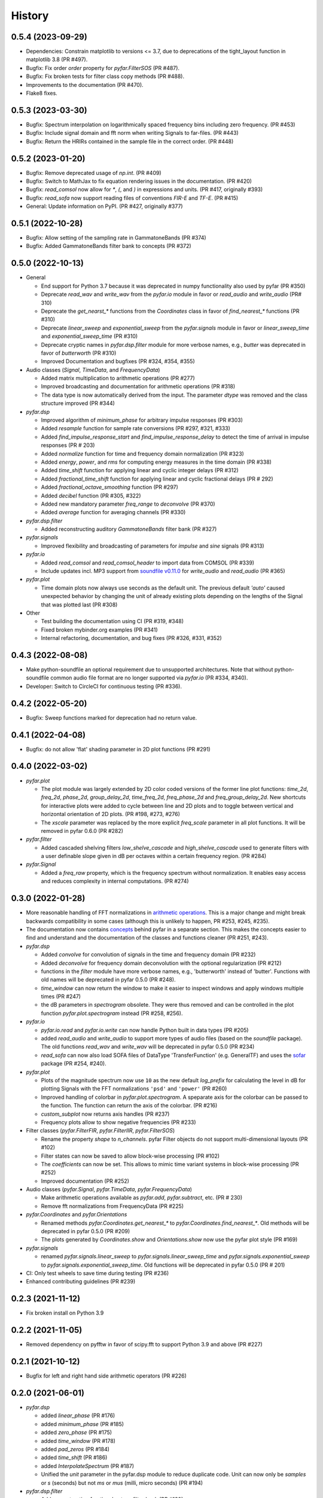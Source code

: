 =======
History
=======

0.5.4 (2023-09-29)
------------------
* Dependencies: Constrain matplotlib to versions <= 3.7, due to deprecations of the tight_layout function in matplotlib 3.8 (PR #497).
* Bugfix: Fix order `order` property for `pyfar.FilterSOS` (PR #487).
* Bugfix: Fix broken tests for filter class copy methods (PR #488).
* Improvements to the documentation (PR #470).
* Flake8 fixes.

0.5.3 (2023-03-30)
------------------

* Bugfix: Spectrum interpolation on logarithmically spaced frequency bins including zero frequency. (PR #453)
* Bugfix: Include signal domain and fft norm when writing Signals to far-files. (PR #443)
* Bugfix: Return the HRIRs contained in the sample file in the correct order. (PR #448)

0.5.2 (2023-01-20)
------------------

* Bugfix: Remove deprecated usage of `np.int`. (PR #409)
* Bugfix: Switch to MathJax to fix equation rendering issues in the documentation. (PR #420)
* Bugfix: `read_comsol` now allow for `*`, `(`, and `)` in expressions and units. (PR #417, originally #393)
* Bugfix: `read_sofa` now support reading files of conventions `FIR-E` and `TF-E`. (PR  #415)
* General: Update information on PyPI. (PR #427, originally #377)

0.5.1 (2022-10-28)
------------------
* Bugfix: Allow setting of the sampling rate in GammatoneBands (PR #374)
* Bugfix: Added GammatoneBands filter bank to concepts (PR #372)


0.5.0 (2022-10-13)
------------------
* General

  * End support for Python 3.7 because it was deprecated in numpy functionality also used by pyfar (PR #350)
  * Deprecate `read_wav` and `write_wav` from the `pyfar.io` module in favor or `read_audio` and `write_audio` (PR# 310)
  * Deprecate the `get_nearst_*` functions from the `Coordinates` class in favor of `find_nearest_*` functions (PR #310)
  * Deprecate `linear_sweep` and `exponential_sweep` from the `pyfar.signals` module in favor or `linear_sweep_time` and `exponential_sweep_time` (PR #310)
  * Deprecate cryptic names in `pyfar.dsp.filter` module for more verbose names, e.g., `butter` was deprecated in favor of `butterworth` (PR #310)
  * Improved Documentation and bugfixes (PR #324, #354, #355)

* Audio classes (`Signal`, `TimeData`, and `FrequencyData`)

  * Added matrix multiplication to arithmetic operations (PR #277)
  * Improved broadcasting and documentation for arithmetic operations (PR #318)
  * The data type is now automatically derived from the input. The parameter `dtype` was removed and the class structure improved (PR #344)

* `pyfar.dsp`

  * Improved algorithm of `minimum_phase` for arbitrary impulse responses (PR #303)
  * Added `resample` function for sample rate conversions (PR #297, #321, #333)
  * Added `find_impulse_response_start` and `find_impulse_response_delay` to detect the time of arrival in impulse responses (PR # 203)
  * Added `normalize` function for time and frequency domain normalization (PR #323)
  * Added `energy`, `power`, and `rms` for computing energy measures in the time domain (PR #338)
  * Added `time_shift` function for applying linear and cyclic integer delays (PR #312)
  * Added `fractional_time_shift` function for applying linear and cyclic fractional delays (PR # 292)
  * Added `fractional_octave_smoothing` function (PR #297)
  * Added `decibel` function (PR #305, #322)
  * Added new mandatory parameter `freq_range` to `deconvolve` (PR #370)
  * Added `average` function for averaging channels (PR #330)

* `pyfar.dsp.filter`

  * Added reconstructing auditory `GammatoneBands` filter bank (PR #327)

* `pyfar.signals`

  * Improved flexibility and broadcasting of parameters for `impulse` and `sine` signals (PR #313)

* `pyfar.io`

  * Added `read_comsol` and `read_comsol_header` to import data from COMSOL (PR #339)
  * Include updates incl. MP3 support from `soundfile v0.11.0 <https://python-soundfile.readthedocs.io/en/0.11.0/#news>`_ for `write_audio` and `read_audio` (PR #365)

* `pyfar.plot`

  * Time domain plots now always use seconds as the default unit. The previous default `'auto'` caused unexpected behavior by changing the unit of already existing plots depending on the lengths of the Signal that was plotted last (PR #308)

* Other

  * Test building the documentation using CI (PR #319, #348)
  * Fixed broken mybinder.org examples (PR #341)
  * Internal refactoring, documentation, and bug fixes (PR #326, #331, #352)

0.4.3 (2022-08-08)
------------------
* Make python-soundfile an optional requirement due to unsupported architectures. Note that without python-soundfile common audio file format are no longer supported via `pyfar.io` (PR #334, #340).
* Developer: Switch to CircleCI for continuous testing (PR #336).

0.4.2 (2022-05-20)
------------------
* Bugfix: Sweep functions marked for deprecation had no return value.

0.4.1 (2022-04-08)
------------------
* Bugfix: do not allow 'flat' shading parameter in 2D plot functions (PR #291)

0.4.0 (2022-03-02)
------------------
* `pyfar.plot`

  * The plot module was largely extended by 2D color coded versions of the former line plot functions: `time_2d`, `freq_2d`, `phase_2d`, `group_delay_2d`, `time_freq_2d`, `freq_phase_2d` and `freq_group_delay_2d`. New shortcuts for interactive plots were added to cycle between line and 2D plots and to toggle between vertical and horizontal orientation of 2D plots. (PR #198, #273, #276)
  * The `xscale` parameter was replaced by the more explicit `freq_scale` parameter in all plot functions. It will be removed in pyfar 0.6.0 (PR #282)

* `pyfar.filter`

  * Added cascaded shelving filters `low_shelve_cascade` and `high_shelve_cascade` used to generate filters with a user definable slope given in dB per octaves within a certain frequency region. (PR #284)

* `pyfar.Signal`

  * Added a `freq_raw` property, which is the frequency spectrum without normalization. It enables easy access and reduces complexity in internal computations. (PR #274)

0.3.0 (2022-01-28)
------------------
* More reasonable handling of FFT normalizations in `arithmetic operations <https://pyfar.readthedocs.io/en/latest/concepts/pyfar.arithmetic_operations.html>`_. This is a major change and might break backwards compatibility in some cases (although this is unlikely to happen, PR #253, #245, #235).
* The documentation now contains `concepts <https://pyfar.readthedocs.io/en/latest/concepts.html>`_ behind pyfar in a separate section. This makes the concepts easier to find and understand and the documentation of the classes and functions cleaner (PR #251, #243).

* `pyfar.dsp`

  * Added `convolve` for convolution of signals in the time and frequency domain (PR #232)
  * Added `deconvolve` for frequency domain deconvolution with the optional regularization (PR #212)
  * functions in the `filter` module have more verbose names, e.g., 'butterworth' instead of 'butter'. Functions with old names will be deprecated in pyfar 0.5.0 (PR #248).
  * `time_window` can now return the window to make it easier to inspect windows and apply windows multiple times (PR #247)
  * the dB parameters in `spectrogram` obsolete. They were thus removed and can be controlled in the plot function `pyfar.plot.spectrogram` instead (PR #258, #256).

* `pyfar.io`

  * `pyfar.io.read` and `pyfar.io.write` can now handle Python built in data types (PR #205)
  * added `read_audio` and `write_audio` to support more types of audio files (based on the `soundfile` package). The old functions `read_wav` and `write_wav` will be deprecated in pyfar 0.5.0 (PR #234)
  * `read_sofa` can now also load SOFA files of DataType 'TransferFunction' (e.g. GeneralTF) and uses the `sofar <https://sofar.readthedocs.io>`_ package (PR #254, #240).

* `pyfar.plot`

  * Plots of the magnitude spectrum now use ``10`` as the new default `log_prefix` for calculating the level in dB for plotting Signals with the FFT normalizations ``'psd'`` and ``'power'`` (PR #260)
  * Improved handling of colorbar in `pyfar.plot.spectrogram`. A speparate axis for the colorbar can be passed to the function. The function can return the axis of the colorbar. (PR #216)
  * `custom_subplot` now returns axis handles (PR #237)
  * Frequency plots allow to show negative frequencies (PR #233)

* Filter classes (`pyfar.FilterFIR`, `pyfar.FilterIIR`, `pyfar.FilterSOS`)

  * Rename the property `shape` to `n_channels`. pyfar Filter objects do not support multi-dimensional layouts (PR #102)
  * Filter states can now be saved to allow block-wise processing (PR #102)
  * The `coefficients` can now be set. This allows to mimic time variant systems in block-wise processing (PR #252)
  * Improved documentation (PR #252)

* Audio classes (`pyfar.Signal`, `pyfar.TimeData`, `pyfar.FrequencyData`)

  * Make arithmetic operations available as `pyfar.add`, `pyfar.subtract`, etc. (PR # 230)
  * Remove fft normalizations from FrequencyData (PR #225)

* `pyfar.Coordinates` and `pyfar.Orientations`

  * Renamed methods `pyfar.Coordinates.get_nearest_*` to `pyfar.Coordinates.find_nearest_*`. Old methods will be deprecated in pyfar 0.5.0 (PR #209)
  * The plots generated by `Coordinates.show` and `Orientations.show` now use the pyfar plot style (PR #169)

* `pyfar.signals`

  * renamed `pyfar.signals.linear_sweep` to `pyfar.signals.linear_sweep_time` and `pyfar.signals.exponential_sweep` to `pyfar.signals.exponential_sweep_time`. Old functions will be deprecated in pyfar 0.5.0 (PR # 201)

* CI: Only test wheels to save time during testing (PR #236)
* Enhanced contributing guidelines (PR #239)

0.2.3 (2021-11-12)
------------------
* Fix broken install on Python 3.9

0.2.2 (2021-11-05)
------------------
* Removed dependency on pyfftw in favor of scipy.fft to support Python 3.9 and above (PR #227)

0.2.1 (2021-10-12)
------------------
* Bugfix for left and right hand side arithmetic operators (PR #226)

0.2.0 (2021-06-01)
------------------
* `pyfar.dsp`

  * added `linear_phase` (PR #176)
  * added `minimum_phase` (PR #185)
  * added `zero_phase` (PR #175)
  * added `time_window` (PR #178)
  * added `pad_zeros` (PR #184)
  * added `time_shift` (PR #186)
  * added `InterpolateSpectrum` (PR #187)
  * Unified the `unit` parameter in the pyfar.dsp module to reduce duplicate code. Unit can now only be `samples` or `s` (seconds) but not `ms` or `mus` (milli, micro seconds) (PR #194)

* `pyfar.dsp.filter`

  * Add reconstructing fractional octave filter bank (PR #180)
  * Bugfix for mis-matching filter slopes in `crossover` filter (PR #174)

* Refactored internal handling of filter functionality for filter classes (PR #190)
* Added functionality to save/read filter objects to/from disk in `pyfar.io.read` and `pyfar.io.write` (PR #192, #182)
* Improved unit tests
* Improved documentation

0.1.0 (2021-04-11)
------------------
* First release on PyPI
